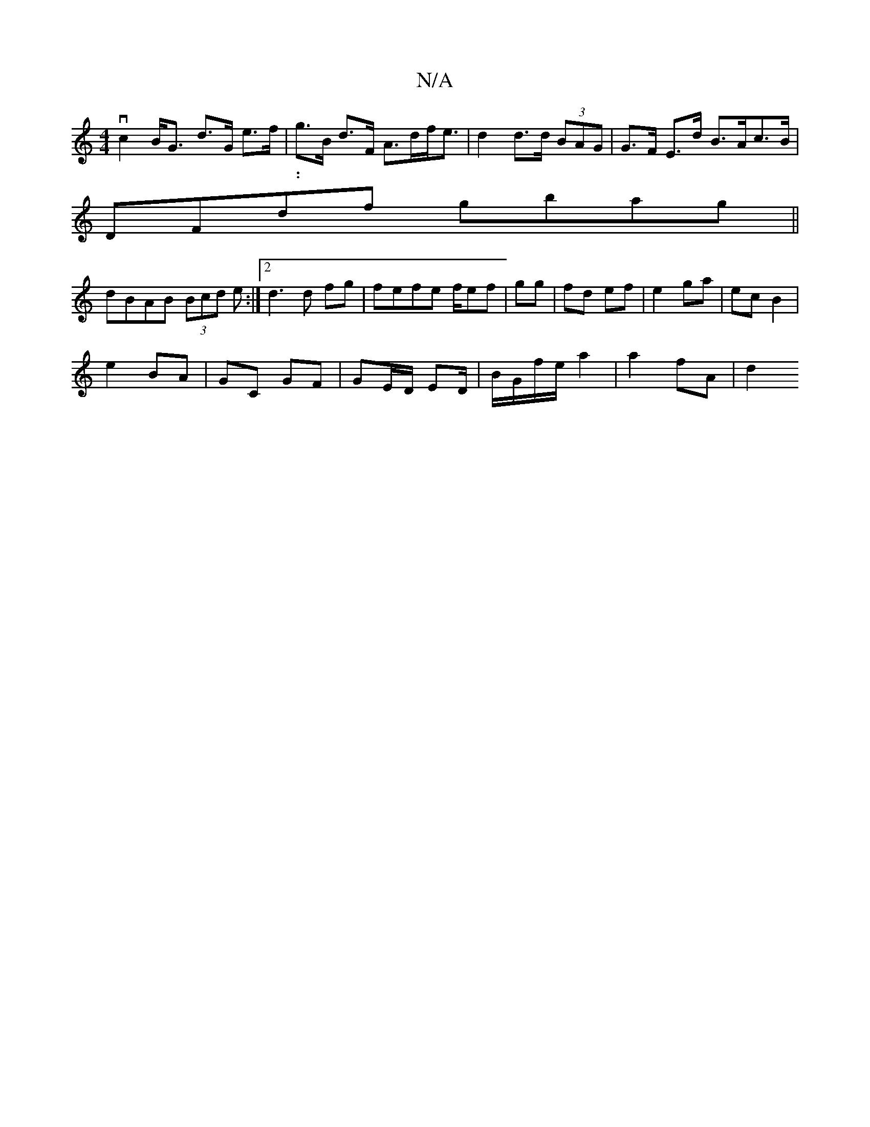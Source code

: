 X:1
T:N/A
M:4/4
R:N/A
K:Cmajor
vc2 B<G d>G e>f | g>B d>F A>df<e | d2 d>d (3BAG |G>F E>d B>Ac>B |
w:|:
DFdf gbag||
dBAB (3Bcd e:|[2 d3 d fg|fefe f/ef|gg | fd ef | e2 ga | ec B2 |
e2- BA | GC GF | GE/D/ ED/ | B/G/f/e/ a2 |a2 fA | d2 